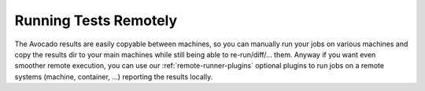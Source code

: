 ========================
 Running Tests Remotely
========================

The Avocado results are easily copyable between machines, so you can
manually run your jobs on various machines and copy the results dir
to your main machines while still being able to re-run/diff/... them.
Anyway if you want even smoother remote execution, you can use our
:ref:`remote-runner-plugins` optional plugins to run jobs on a remote
systems (machine, container, ...) reporting the results locally.
